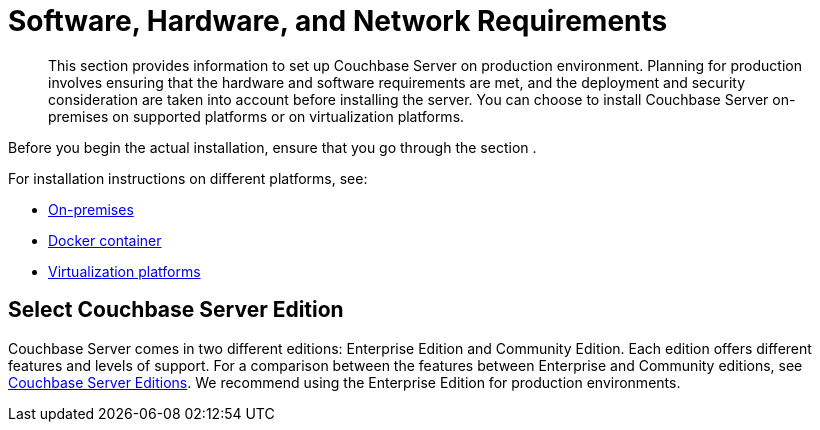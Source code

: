 [#topic_tqm_rcx_fw]
= Software, Hardware, and Network Requirements

[abstract]
This section provides information to set up Couchbase Server on production environment.
Planning for production involves ensuring that the hardware and software requirements are met, and the deployment and security consideration are taken into account before installing the server.
You can choose to install Couchbase Server on-premises on supported platforms or on virtualization platforms.

Before you begin the actual installation, ensure that you go through the section .

For installation instructions on different platforms, see:

[#ul_wv3_zbx_fw]
* xref:install-intro.adoc#topic_edn_wtd_54[On-premises]
* xref:getting-started-docker.adoc#topic_mln_twc_3w[Docker container]
* xref:cloud-deployment.adoc#topic_z2l_djn_vs[Virtualization platforms]

== Select Couchbase Server Edition

Couchbase Server comes in two different editions: Enterprise Edition and Community Edition.
Each edition offers different features and levels of support.
For a comparison between the features between Enterprise and Community editions, see xref:introduction:editions.adoc[Couchbase Server Editions].
We recommend using the Enterprise Edition for production environments.
